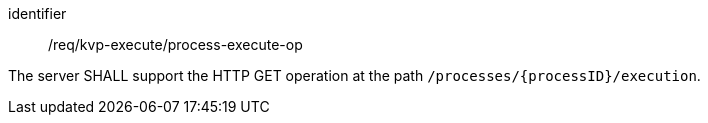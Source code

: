 [[req_kvp-execute_process-execute-op]]
[requirement]
====
[%metadata]
identifier:: /req/kvp-execute/process-execute-op

The server SHALL support the HTTP GET operation at the path `/processes/{processID}/execution`.
====
